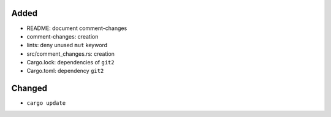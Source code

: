 Added
.....

- README:  document comment-changes

- comment-changes:  creation

- lints:  deny unused ``mut`` keyword

- src/comment_changes.rs:  creation

- Cargo.lock:  dependencies of ``git2``

- Cargo.toml:  dependency ``git2``

Changed
.......

- ``cargo update``

